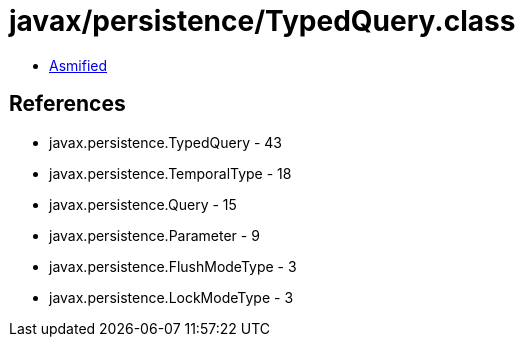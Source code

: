 = javax/persistence/TypedQuery.class

 - link:TypedQuery-asmified.java[Asmified]

== References

 - javax.persistence.TypedQuery - 43
 - javax.persistence.TemporalType - 18
 - javax.persistence.Query - 15
 - javax.persistence.Parameter - 9
 - javax.persistence.FlushModeType - 3
 - javax.persistence.LockModeType - 3
